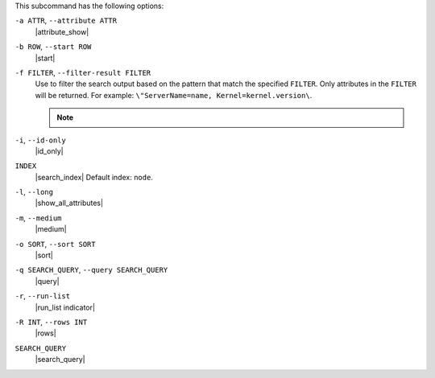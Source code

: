 .. The contents of this file may be included in multiple topics (using the includes directive).
.. The contents of this file should be modified in a way that preserves its ability to appear in multiple topics.


This subcommand has the following options:

``-a ATTR``, ``--attribute ATTR``
   |attribute_show|

``-b ROW``, ``--start ROW``
   |start|

``-f FILTER``, ``--filter-result FILTER``
   Use to filter the search output based on the pattern that match the specified ``FILTER``. Only attributes in the ``FILTER`` will be returned. For example: ``\"ServerName=name, Kernel=kernel.version\``.

   .. note:: .. include:: ../../includes_notes/includes_notes_filter_search_vs_partial_search.rst

``-i``, ``--id-only``
   |id_only|

``INDEX``
   |search_index| Default index: ``node``.

``-l``, ``--long``
   |show_all_attributes|

``-m``, ``--medium``
   |medium|

``-o SORT``, ``--sort SORT``
   |sort|

``-q SEARCH_QUERY``, ``--query SEARCH_QUERY``
   |query|

``-r``, ``--run-list``
   |run_list indicator|

``-R INT``, ``--rows INT``
   |rows|

``SEARCH_QUERY``
   |search_query|
